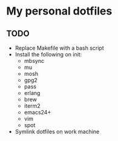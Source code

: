 * My personal dotfiles

** TODO
- Replace Makefile with a bash script
- Install the following on init:
  - mbsync
  - mu
  - mosh
  - gpg2
  - pass
  - erlang
  - brew
  - iterm2
  - emacs24+
  - vim
  - spot
- Symlink dotfiles on work machine
